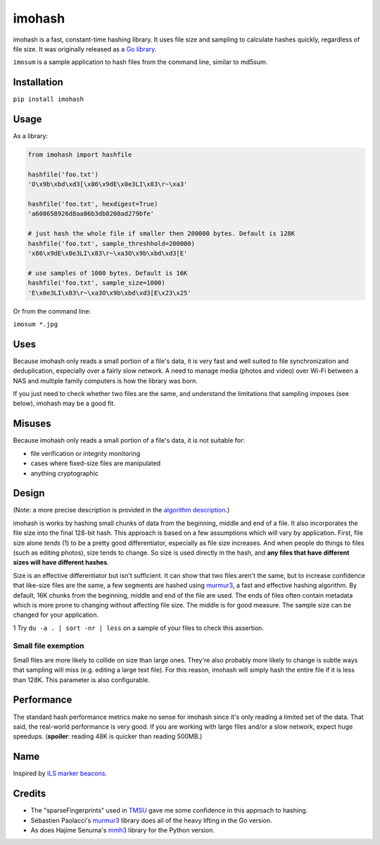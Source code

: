 imohash
=======

imohash is a fast, constant-time hashing library. It uses file
size and sampling to calculate hashes quickly, regardless of file size.
It was originally released as a `Go library <https://github.com/kalafut/imohash>`__.

``imosum`` is a sample application to hash files from the command line, similar to
md5sum.

Installation
------------

``pip install imohash``

Usage
-----

As a library:

.. code-block:: python

    from imohash import hashfile

    hashfile('foo.txt')
    'O\x9b\xbd\xd3[\x86\x9dE\x0e3LI\x83\r~\xa3'

    hashfile('foo.txt', hexdigest=True)
    'a608658926d8aa86b3db8208ad279bfe'

    # just hash the whole file if smaller then 200000 bytes. Default is 128K
    hashfile('foo.txt', sample_threshhold=200000)
    'x86\x9dE\x0e3LI\x83\r~\xa3O\x9b\xbd\xd3[E'

    # use samples of 1000 bytes. Default is 16K
    hashfile('foo.txt', sample_size=1000)
    'E\x0e3LI\x83\r~\xa3O\x9b\xbd\xd3[E\x23\x25'

Or from the command line:

``imosum *.jpg``

Uses
----

Because imohash only reads a small portion of a file's data, it is very
fast and well suited to file synchronization and deduplication,
especially over a fairly slow network. A need to manage media (photos
and video) over Wi-Fi between a NAS and multiple family computers is how
the library was born.

If you just need to check whether two files are the same, and understand
the limitations that sampling imposes (see below), imohash may be a good
fit.

Misuses
-------

Because imohash only reads a small portion of a file's data, it is not
suitable for:

-  file verification or integrity monitoring
-  cases where fixed-size files are manipulated
-  anything cryptographic

Design
------

(Note: a more precise description is provided in the `algorithm
description <https://github.com/kalafut/imohash/blob/master/algorithm.md>`__.)

imohash is works by hashing small chunks of data from the beginning,
middle and end of a file. It also incorporates the file size into the
final 128-bit hash. This approach is based on a few assumptions which
will vary by application. First, file size alone *tends* (1) to be a
pretty good differentiator, especially as file size increases. And when
people do things to files (such as editing photos), size tends to
change. So size is used directly in the hash, and **any files that have
different sizes will have different hashes**.

Size is an effective differentiator but isn't sufficient. It can show
that two files aren't the same, but to increase confidence that
like-size files are the same, a few segments are hashed using
`murmur3 <https://en.wikipedia.org/wiki/MurmurHash>`__, a fast and
effective hashing algorithm. By default, 16K chunks from the beginning,
middle and end of the file are used. The ends of files often contain
metadata which is more prone to changing without affecting file size.
The middle is for good measure. The sample size can be changed for your
application.

1 Try ``du -a . | sort -nr | less`` on a sample of your files to check
this assertion.

Small file exemption
~~~~~~~~~~~~~~~~~~~~

Small files are more likely to collide on size than large ones. They're
also probably more likely to change is subtle ways that sampling will
miss (e.g. editing a large text file). For this reason, imohash will
simply hash the entire file if it is less than 128K. This parameter is
also configurable.

Performance
-----------

The standard hash performance metrics make no sense for imohash since
it's only reading a limited set of the data. That said, the real-world
performance is very good. If you are working with large files and/or a
slow network, expect huge speedups. (**spoiler**: reading 48K is quicker
than reading 500MB.)

Name
----

Inspired by `ILS marker
beacons <https://en.wikipedia.org/wiki/Marker_beacon>`__.

Credits
-------

-  The "sparseFingerprints" used in
   `TMSU <https://github.com/oniony/TMSU>`__ gave me some confidence in
   this approach to hashing.
-  Sébastien Paolacci's
   `murmur3 <https://github.com/spaolacci/murmur3>`__ library does all
   of the heavy lifting in the Go version.
-  As does Hajime Senuma's
   `mmh3 <https://github.com/hajimes/mmh3>`__ library for the Python version.


